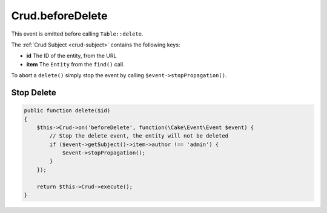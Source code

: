 Crud.beforeDelete
^^^^^^^^^^^^^^^^^

This event is emitted before calling ``Table::delete``.

The :ref:`Crud Subject <crud-subject>` contains the following keys:

- **id** The ID of the entity, from the URL
- **item** The ``Entity`` from the ``find()`` call.

To abort a ``delete()`` simply stop the event by calling
``$event->stopPropagation()``.

Stop Delete
"""""""""""

.. code-block:: phpinline

  public function delete($id)
  {
      $this->Crud->on('beforeDelete', function(\Cake\Event\Event $event) {
          // Stop the delete event, the entity will not be deleted
          if ($event->getSubject()->item->author !== 'admin') {
              $event->stopPropagation();
          }
      });

      return $this->Crud->execute();
  }
